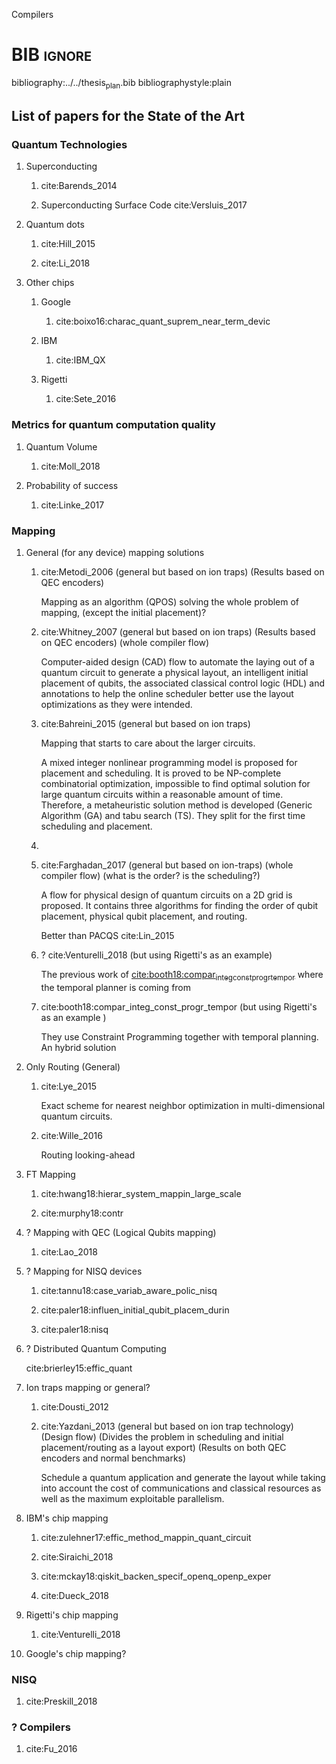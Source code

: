 

# [Intro about quantum computers and compilers]

Compilers

# [Mapping definition//As explained before, mapping is...]? (We consider that the mapping task is divided in 3 subtasks: scheduling, initial placement and routing)

# [Mapping problem (the longer the circuit the more errors -> paper that demonstrate it: cite:O_Brien_2017,Linke_2017)]

# [Mapping solutions (Distinguish between the works minimizing in # SWAPS or in latency)]

# [NISQ and NISQ mapping solutions]

* BIB                                                                :ignore:

bibliography:../../thesis_plan.bib
bibliographystyle:plain

** List of papers for the State of the Art


*** Quantum Technologies

**** Superconducting

***** cite:Barends_2014

***** Superconducting Surface Code cite:Versluis_2017

**** Quantum dots

***** cite:Hill_2015

***** cite:Li_2018

**** Other chips

***** Google

****** cite:boixo16:charac_quant_suprem_near_term_devic

***** IBM

****** cite:IBM_QX

***** Rigetti

****** cite:Sete_2016

*** Metrics for quantum computation quality

**** Quantum Volume

***** cite:Moll_2018

**** Probability of success

***** cite:Linke_2017

*** Mapping
**** General (for any device) mapping solutions

***** cite:Metodi_2006 (general but based on ion traps) (Results based on QEC encoders)

Mapping as an algorithm (QPOS) solving the whole problem of mapping, (except the initial placement)?

***** cite:Whitney_2007 (general but based on ion traps) (Results based on QEC encoders) (whole compiler flow)

Computer-aided design (CAD) flow to automate the laying out of a quantum circuit to generate a physical layout, an intelligent initial placement of qubits, the associated classical control logic (HDL) and annotations to help the online scheduler better use the layout optimizations as they were intended.

***** cite:Bahreini_2015 (general but based on ion traps)

Mapping that starts to care about the larger circuits.

A mixed integer nonlinear programming model is proposed for placement and scheduling.
It is proved to be NP-complete combinatorial optimization, impossible to find optimal solution for large quantum circuits within a reasonable amount of time.
Therefore, a metaheuristic solution method is developed (Generic Algorithm (GA) and tabu search (TS).
They split for the first time scheduling and placement.



***** 
***** cite:Farghadan_2017 (general but based on ion-traps) (whole compiler flow) (what is the order? is the scheduling?)

A flow for physical design of quantum circuits on a 2D grid is proposed.
It contains three algorithms for finding the order of qubit placement, physical qubit placement, and routing.

Better than PACQS cite:Lin_2015

***** ? cite:Venturelli_2018 (but using Rigetti's as an example)

The previous work of [[id:92d95c11-9075-4030-8250-b0f7d1ddb100][cite:booth18:compar_integ_const_progr_tempor]] where the temporal planner is coming from

***** cite:booth18:compar_integ_const_progr_tempor (but using Rigetti's as an example ) 
:PROPERTIES:
:ID:       92d95c11-9075-4030-8250-b0f7d1ddb100
:END:

They use Constraint Programming together with temporal planning. An hybrid solution
**** Only Routing (General)

***** cite:Lye_2015

Exact scheme for nearest neighbor optimization in multi-dimensional quantum circuits.

***** cite:Wille_2016

Routing looking-ahead

**** FT Mapping

***** cite:hwang18:hierar_system_mappin_large_scale

***** cite:murphy18:contr

**** ? Mapping with QEC (Logical Qubits mapping)
***** cite:Lao_2018
**** ? Mapping for NISQ devices

***** cite:tannu18:case_variab_aware_polic_nisq

***** cite:paler18:influen_initial_qubit_placem_durin

***** cite:paler18:nisq
**** ? Distributed Quantum Computing

cite:brierley15:effic_quant

**** Ion traps mapping or general?

***** cite:Dousti_2012


***** cite:Yazdani_2013 (general but based on ion trap technology) (Design flow) (Divides the problem in scheduling and initial placement/routing as a layout export) (Results on both QEC encoders and normal benchmarks)

Schedule a quantum application and generate the layout while taking into account the cost of communications and classical resources as well as the maximum exploitable parallelism.

**** IBM's chip mapping
***** cite:zulehner17:effic_method_mappin_quant_circuit
***** cite:Siraichi_2018
***** cite:mckay18:qiskit_backen_specif_openq_openp_exper
***** cite:Dueck_2018
**** Rigetti's chip mapping
***** cite:Venturelli_2018
**** Google's chip mapping?
*** NISQ
**** cite:Preskill_2018

*** ? Compilers

**** cite:Fu_2016
